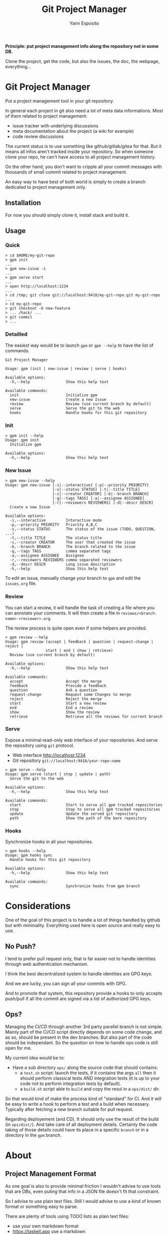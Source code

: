 #+Title: Git Project Manager
#+Author: Yann Esposito

*Principle: put project management info along the repository not in some DB.*

Clone the project, get the code, but also the issues, the doc, the webpage,
everything...

* Git Project Manager

Put a project management tool in your git repository.

In general each project in git also need a lot of meta data informations.
Most of them related to project management:

- issue tracker with underlying discussions
- meta documentation about the project (a wiki for example)
- code review discussions

The current status is to use something like github/gitlab/gitea for that.
But it means all infos aren't tracked inside your repository.
So when someone clone your repo, he can't have access to all project management
history.

On the other hand, you don't want to cripple all your commit messages with
thousands of small commit related to project management.

An easy way to have best of both world is simply to create a branch
dedicated to project management only.

** Installation

For now you should simply clone it, install stack and build it.

** Usage

*** Quick

#+BEGIN_SRC
> cd $HOME/my-git-repo
> gpm init
...
> gpm new-issue -i
...
> gpm serve start
...
> open http://localhost:1234
...
> cd /tmp; git clone git://localhost:9418/my-git-repo.git my-git-repo
...
> cd my-git-repo
> git checkout -b new-feature
> ... /hack/ ...
> git commit
> ...
#+END_SRC

*** Detailled

The easiest way would be to launch =gpm= or =gpm --help= to have the list of
commands.

#+BEGIN_SRC
Git Project Manager

Usage: gpm (init | new-issue | review | serve | hooks)

Available options:
  -h,--help                Show this help text

Available commands:
  init                     Initialize gpm
  new-issue                Create a new Issue
  review                   Review (use current branch by default)
  serve                    Serve the git to the web
  hooks                    Handle hooks for this git repository
#+END_SRC

*** Init

#+BEGIN_SRC
> gpm init --help
Usage: gpm init
  Initialize gpm

Available options:
  -h,--help                Show this help text
#+END_SRC

*** New Issue

#+BEGIN_SRC
> gpm new-issue --help
Usage: gpm new-issue [-i|--interactive] [-p|--priority PRIORITY]
                     [-s|--status STATUS] [-t|--title TITLE]
                     [-c|--creator CREATOR] [-b|--branch BRANCH]
                     [-g|--tags TAGS] [-a|--assignee ASSIGNEE]
                     [-r|--reviewers REVIEWERS] [-d|--descr DESCR]
  Create a new Issue

Available options:
  -i,--interactive         Interactive mode
  -p,--priority PRIORITY   Priority A,B,C
  -s,--status STATUS       The status of the issue (TODO, QUESTION, ...)
  -t,--title TITLE         The status title
  -c,--creator CREATOR     The user that created the issue
  -b,--branch BRANCH       The branch related to the issue
  -g,--tags TAGS           comma separated tags
  -a,--assignee ASSIGNEE   Assignee
  -r,--reviewers REVIEWERS comma separated reviewers
  -d,--descr DESCR         Long issue description
  -h,--help                Show this help text
#+END_SRC

To edit an issue, manually change your branch to =gpm= and edit the =issues.org=
file.

*** Review

You can start a review, it will handle the task of creating a file where you can
annotate your comments. It will then create a file in
=reviews/<branch-name>-<reviewer>.org=.

The review process is quite open even if some helpers are provided.

#+BEGIN_SRC
> gpm review --help
Usage: gpm review (accept | feedback | question | request-change | reject |
                  start | end | show | retrieve)
  Review (use current branch by default)

Available options:
  -h,--help                Show this help text

Available commands:
  accept                   Accept the merge
  feedback                 Provide a feedback
  question                 Ask a question
  request-change           Request some Changes to merge
  reject                   Reject the merge
  start                    Start a new review
  end                      End a review
  show                     Show the review
  retrieve                 Retrieve all the reviews for current branch
#+END_SRC

*** Serve

Expose a minimal read-only web interface of your repositories.
And serve the repository using =git= protocol.

- Web interface http://localhost:1234
- Git repository =git://localhost:9418/your-repo-name=

#+BEGIN_SRC
> gpm serve --help
Usage: gpm serve (start | stop | update | path)
  Serve the git to the web

Available options:
  -h,--help                Show this help text

Available commands:
  start                    Start to serve all gpm tracked repositories
  stop                     Stop to serve all gpm tracked repositories
  update                   Update the served git repository
  path                     Show the path of the bare repository
#+END_SRC

*** Hooks

Synchronize hooks in all your repositories.

#+BEGIN_SRC
> gpm hooks --help
Usage: gpm hooks sync
  Handle hooks for this git repository

Available options:
  -h,--help                Show this help text

Available commands:
  sync                     Synchronize hooks from gpm branch
#+END_SRC

* Considerations

One of the goal of this project is to handle a lot of things handled by github
but with minimality. Everything used here is open source and really easy to use.

** No Push?

I tend to prefer pull request only, that is far easier not to handle identities
through web authentication mechanism.

I think the best decentralized system to handle identities are GPG keys.

And we are lucky, you can sign all your commits with GPG.

And to promote that system, this repository provide a hooks to only accepts
push/pull if all the commit are signed via a list of authorized GPG keys.

** Ops?

Managing the CI/CD through another 3rd party parallel branch is not simple.
Mainly part of the CI/CD script directly depends on some code change, and as so,
should be present in the dev branches. But also part of the code should be
independant. So the question on how to handle ops code is still open for me.

My current idea would be to:

- Have a sub directory =ops/= along the source code that should contains:
  - a =test.sh= script: launch the tests, if it contains the args =all= then it
    should perform classical tests AND integration tests (it is up to your code
    not to perform integration tests by default).
  - a =build.sh= script able to =build= and copy the resul in a =ops/dist/= dir.

So that would kind of make the process kind of "standard" for CI. And it will be
easy to write a hook to perform a test and a build when necessary. Typically
after fetching a new branch suitable for pull request.

Regarding deployement (and CD). It should only use the result of the build (in
=ops/dist/=). And take care of all deployment details. Certainly the code taking
of those details could have its place in a specific =branch= or in a directory
in the =gpm= branch.

* About
** Project Management Format

As one goal is also to provide minimal friction I wouldn't advise to use
tools that are DBs, even puting that info in a JSON file doesn't fit that
constraint.

So I advise to use plain text files.
Still I would advise to use a kind of known format or something easy to parse.

There are plenty of tools using TODO lists as plain text files:

- use your own markdown format
- https://taskell.app use a markdown
- http://todotxt.org use a specific easy to parse format
- https://orgmode.org use the org-mode format
  - emacs
  - vim vim-orgmode
  - http://mooz.github.io/org-js/

I encourage everybody to use org-mode. Because even if you prefer markdown
syntax, org-mode was designed to handle todolist unlike markdown which was
designed as a readable text format to write webpage, doc, etc...

Using pandoc, it is easy to convert org-mode to any known format.
But as emacs is more advanced you'll lose some meta informations in the process.

I might try to explain that choice of org-mode more in detail.
But know that it is easy to edit with any text editor, its just a bit
different as compared to markdown.

I was surprised to discover that with org-mode and plain text file you can
go a very long way toward project management organisation:

- issues, bug tracking, comments
- handling with minimal friction code reviews
- ability to integrate with any organization workflow you would like:
  - basic trello
  - scrum
  - kanban
  - professional kanban taking into account epic, user story writing, QA & Ops
    team
  Be my guest. I provide examples on how to achive this in the
  [[file:templates/issues.org]]

The goal is to have most features that github provide but using only text files
and git.
Typically solve the problem that github is fully centralized.

- github centralized a lot of stuff which are metas infos out of your git
  project:
- have a unique URL to reference your project and be able to push your code to
- issue tracker
  - forum to discuss about issues
- code review
- ability to make pull requests
- github pages
- project/code discovery
- identification and trust

** What you gain

- Perfectly self-hosted
- private
- keep history of meta infos about your projects (life of issues, etc...) in
  your repository
- text + git, no magic, if you don't want to use emacs with org-mode, just use
  notepad it will be perfectly fine.
- keep history of reviews inside your git repo
- the meta history doesn't pollute the project history

** What you lose

- github login/identification
- github discoverability. It is up to you to share your work on search engines.
- you need to self host: you'll certainly need to buy a domain name, have a
  server somewhere to host a git repo.

So the goal is to prevent project management commits to cripple in the real
project commits.
For that, we simply use another branch that should be prevented to be merged
by hooks.

** Principle

The principle is quite easy:

1. create a =gpm= branch
2. put all necessary stuff in here:
   - issues list
   - ability to make comment/review/organize based on =org-mode= files
   - code review via =org-annotate-file=
   - hooks to share with all contributors
   - webserver to provide a webpage for your project
   - webserver to serve you git project to the world with potential open Pull
     requests.

Great advantage of org-mode is that its simple flat text files.
Anybody can edit it. Even the use of =org-annotate-file= is just something
anyone can do manually quite easily, create a file with all your comments
with links to the file (can also precise the line).
Of course using emacs or vim-orgmode plugin might really help.

** Why org-mode and not markdown?

We don't use markdown because we can handle more complex workflow with orgmode.
markdown wasn't created to deal with todo list, etc...
Org-mode file can handle meta-datas, can be presented with columns, sorted,
can provide agenda views, etc...

Org mode is a format that is extremely flexible and battle tested.
It is text only, readable, easy to parse.

It will adapt easily between the beginning and the end of your project life.
Starting with only basic features (TODO / INPROGRESS / DONE)

Then, priority, multiple users, tags, many meta infos by task.
Task organized as tree of tasks and subtasks.

** Why is this important?
   It is very important to put all those meta-data about your project inside the
   repository because:
 - you are no more dependant on any 3rd party tool to manage your project
 - you can easily change how you host your git project
 - anyone with just a text editor can manage those tasks.
** After that

 A goal is to complete the =gpm= tool with a few other one all isolated but which
 could all work together.

 - hook handling (so all your team member can share nice hooks, for example,
   preformat commit messages, launch tests before publishing a pull request,
   etc...)
 - minimal web interface to navigate your project management related files,
   commits, branches, etc...
 - identity handling so hand in hand with hook handle and web interface provide
   the ability to manage how contributor can access your tool

*** Identfy users, allow access and trust them

 With this system it will be more about a pull from other than wait for them to push.
 The identity system should be decentralized and based on GPG keys.

 Mainly each user should sign their commit with their GPG key.
 Each user could then keep serving their local repo (see instaweb).

 And more importantly, there will be "known" repositories, known packages and libraries.
 It will be enough to sign all those activities and to publish them on some page automatically.
 Or to search for the fingerprint of the GPG on the web via a search engine.
 You'll then see all the activities related to that key.

 Typically:
 - OSS contributions
 - web blog articles
 - micro blog messages
 - comments
 - etc...

 One great advantage of that, is that each user will be able to manage different
 GPG key pairs for dealing with different aspect of their lives.

 This solution won't need common consensus network à la bitcoin, or any
 decentralized smart contract system. And from my point of view, this is a lot
 better. Because most of those decentralized system want you to adopt their
 centralized system, their software, their ecosystem. While just providing a
 website with a list of links where the user could simply grab them and check all
 link correspond to a signed activies is clearly totally open source compliant
 and does not require any software choice on any parties. This is yet again, just
 a text file somewhere and a simple web service. With minimal tooling that could
 be coded in any language in not much time.
